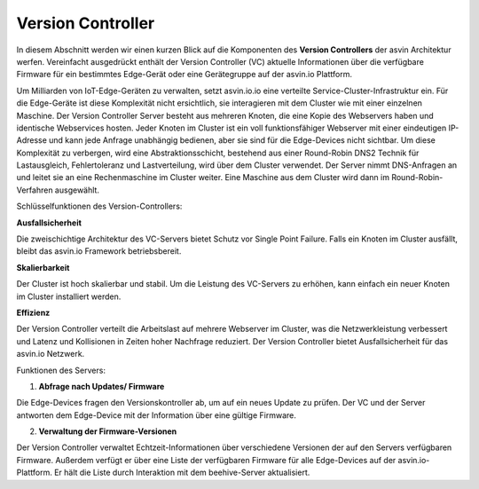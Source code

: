 ==================
Version Controller
==================

In diesem Abschnitt werden wir einen kurzen Blick auf die Komponenten des **Version Controllers** der asvin 
Architektur werfen. Vereinfacht ausgedrückt enthält der Version Controller (VC) aktuelle Informationen über 
die verfügbare Firmware für ein bestimmtes Edge-Gerät oder eine Gerätegruppe auf der asvin.io Plattform.

.. image:: ../images/asvinarchitecture-vc.png
        :alt: asvin VC 
        :width: 800pt
        :align: center


Um Milliarden von IoT-Edge-Geräten zu verwalten, setzt asvin.io.io eine verteilte Service-Cluster-Infrastruktur 
ein. Für die Edge-Geräte ist diese Komplexität nicht ersichtlich, sie interagieren mit dem Cluster wie mit einer 
einzelnen Maschine. Der Version Controller Server besteht aus mehreren Knoten, die eine Kopie des Webservers haben 
und identische Webservices hosten. Jeder Knoten im Cluster ist ein voll funktionsfähiger Webserver mit einer 
eindeutigen IP-Adresse und kann jede Anfrage unabhängig bedienen, aber sie sind für die Edge-Devices nicht sichtbar. 
Um diese Komplexität zu verbergen, wird eine Abstraktionsschicht, bestehend aus einer Round-Robin DNS2 Technik für 
Lastausgleich, Fehlertoleranz und Lastverteilung, wird über dem Cluster verwendet. Der Server nimmt DNS-Anfragen an 
und leitet sie an eine Rechenmaschine im Cluster weiter. Eine Maschine aus dem Cluster wird dann im Round-Robin-Verfahren 
ausgewählt.

Schlüsselfunktionen des Version-Controllers: 

**Ausfallsicherheit**

Die zweischichtige Architektur des VC-Servers bietet Schutz vor Single Point Failure. Falls ein Knoten 
im Cluster ausfällt, bleibt das asvin.io Framework betriebsbereit.

**Skalierbarkeit**

Der Cluster ist hoch skalierbar und stabil. Um die Leistung des VC-Servers zu erhöhen, kann einfach ein 
neuer Knoten im Cluster installiert werden.

**Effizienz**

Der Version Controller verteilt die Arbeitslast auf mehrere Webserver im Cluster, was die Netzwerkleistung 
verbessert und Latenz und Kollisionen in Zeiten hoher Nachfrage reduziert. Der Version Controller bietet 
Ausfallsicherheit für das asvin.io Netzwerk.

Funktionen des Servers: 

1. **Abfrage nach Updates/ Firmware**

Die Edge-Devices fragen den Versionskontroller ab, um auf ein neues Update zu prüfen. Der VC und der 
Server antworten dem Edge-Device mit der Information über eine gültige Firmware.

2. **Verwaltung der Firmware-Versionen**

Der Version Controller verwaltet Echtzeit-Informationen über verschiedene Versionen der auf den Servers 
verfügbaren Firmware. Außerdem verfügt er über eine Liste der verfügbaren Firmware für alle Edge-Devices 
auf der asvin.io-Plattform. Er hält die Liste durch Interaktion mit dem beehive-Server aktualisiert.